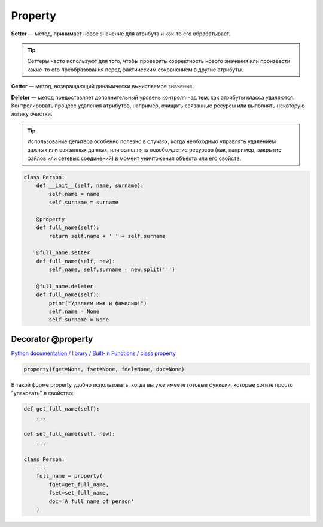 ********
Property
********

**Setter** — метод, принимает новое значение для атрибута и как-то его обрабатывает.

.. tip::

    Сеттеры часто используют для того, чтобы проверить корректность
    нового значения или произвести какие-то его преобразования перед
    фактическим сохранением в другие атрибуты.

**Getter** — метод, возвращающий динамически вычисляемое значение.

**Deleter** — метод предоставляет дополнительный уровень контроля над тем,
как атрибуты класса удаляются.
Контролировать процесс удаления атрибутов, например, очищать связанные ресурсы
или выполнять некоторую логику очистки.

.. tip::

   Использование делитера особенно полезно в случаях,
   когда необходимо управлять удалением важных или связанных данных,
   или выполнять освобождение ресурсов (как, например, закрытие файлов
   или сетевых соединений) в момент уничтожения объекта или его свойств.

.. code-block:: python

   class Person:
       def __init__(self, name, surname):
           self.name = name
           self.surname = surname

       @property
       def full_name(self):
           return self.name + ' ' + self.surname

       @full_name.setter
       def full_name(self, new):
           self.name, self.surname = new.split(' ')

       @full_name.deleter
       def full_name(self):
           print("Удаляем имя и фамилию!")
           self.name = None
           self.surname = None

===================
Decorator @property
===================

`Python documentation / library / Built-in Functions / class property <https://docs.python.org/3/library/functions.html#property>`_

.. code-block:: python

    property(fget=None, fset=None, fdel=None, doc=None)

В такой форме property удобно использовать, когда вы уже имеете
готовые функции, которые хотите просто "упаковать" в свойство:

.. code-block:: python

    def get_full_name(self):
        ...

    def set_full_name(self, new):
        ...

    class Person:
        ...
        full_name = property(
            fget=get_full_name,
            fset=set_full_name,
            doc='A full name of person'
        )
